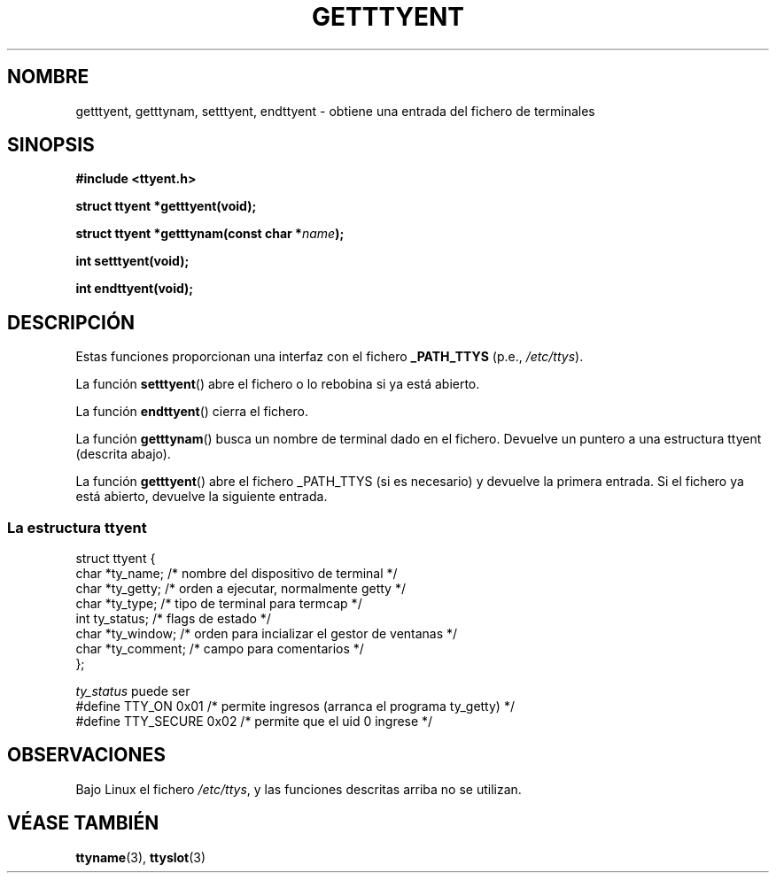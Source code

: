 .\"  Copyright 2002 walter harms (walter.harms@informatik.uni-oldenburg.de)
.\"  Distributed under GPL
.\"  
.TH GETTTYENT 3 "18 julio 2002"  "glibc"
.SH NOMBRE
getttyent, getttynam, setttyent, endttyent - obtiene una entrada del fichero de terminales
.SH SINOPSIS
.sp
.B "#include <ttyent.h>"
.sp
.B "struct ttyent *getttyent(void);"
.sp
.BI "struct ttyent *getttynam(const char *" name );
.sp
.B "int setttyent(void);"
.sp
.B "int endttyent(void);"
.SH DESCRIPCIÓN
Estas funciones proporcionan una interfaz con el fichero
.B _PATH_TTYS
(p.e.,
.IR /etc/ttys ).

La función
.BR setttyent ()
abre el fichero o lo rebobina si ya está abierto.

La función
.BR  endttyent ()
cierra el fichero.

La función
.BR getttynam ()
busca un nombre de terminal dado en el fichero. Devuelve un puntero
a una estructura ttyent (descrita abajo).

La función
.BR getttyent ()
abre el fichero _PATH_TTYS (si es necesario) y devuelve la primera entrada.
Si el fichero ya está abierto, devuelve la siguiente entrada.

.SS "La estructura ttyent"
.nf
struct ttyent {
        char    *ty_name;       /* nombre del dispositivo de terminal */
        char    *ty_getty;      /* orden a ejecutar, normalmente getty */
        char    *ty_type;       /* tipo de terminal para termcap */
        int     ty_status;      /* flags de estado */
        char    *ty_window;     /* orden para incializar el gestor de ventanas */
        char    *ty_comment;    /* campo para comentarios */
};
.fi

.I ty_status
puede ser
.br
.nf
#define TTY_ON       0x01   /* permite ingresos (arranca el programa ty_getty) */
#define TTY_SECURE   0x02   /* permite que el uid 0 ingrese */
.fi
.SH OBSERVACIONES
Bajo Linux el fichero
.IR /etc/ttys ,
y las funciones descritas arriba no se utilizan.
.SH "VÉASE TAMBIÉN"
.BR ttyname (3),
.BR ttyslot (3)
